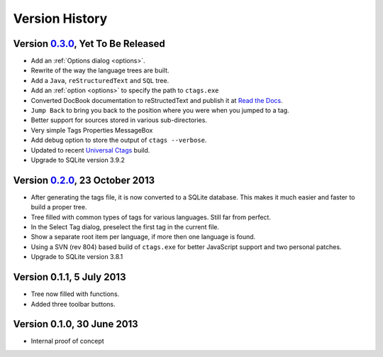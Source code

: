 Version History
===============


Version `0.3.0`_, Yet To Be Released
------------------------------------

-  Add an :ref:`Options dialog <options>`.

-  Rewrite of the way the language trees are built.

-  Add a ``Java``, ``reStructuredText`` and ``SQL`` tree.

-  Add an :ref:`option <options>` to specify the path to ``ctags.exe``

-  Converted DocBook documentation to reStructedText and publish it at `Read the Docs`_.

-  ``Jump Back`` to bring you back to the position where you were when you
   jumped to a tag.

-  Better support for sources stored in various sub-directories.

-  Very simple Tags Properties MessageBox

-  Add debug option to store the output of ``ctags --verbose``.

-  Updated to recent `Universal Ctags`_ build.

-  Upgrade to SQLite version 3.9.2

.. _Read the Docs: http://npptags.readthedocs.org/
.. _Universal Ctags: https://ctags.io/
.. _0.3.0: https://github.com/ffes/npptags/releases/tag/v0.3.0


Version `0.2.0`_, 23 October 2013
---------------------------------

-  After generating the tags file, it is now converted to a SQLite
   database. This makes it much easier and faster to build a proper
   tree.

-  Tree filled with common types of tags for various languages. Still
   far from perfect.

-  In the Select Tag dialog, preselect the first tag in the current file.

-  Show a separate root item per language, if more then one language is found.

-  Using a SVN (rev 804) based build of ``ctags.exe`` for better JavaScript
   support and two personal patches.

-  Upgrade to SQLite version 3.8.1

.. _0.2.0: https://github.com/ffes/npptags/releases/tag/v0.2.0


Version 0.1.1, 5 July 2013
--------------------------

-  Tree now filled with functions.

-  Added three toolbar buttons.


Version 0.1.0, 30 June 2013
---------------------------

-  Internal proof of concept
